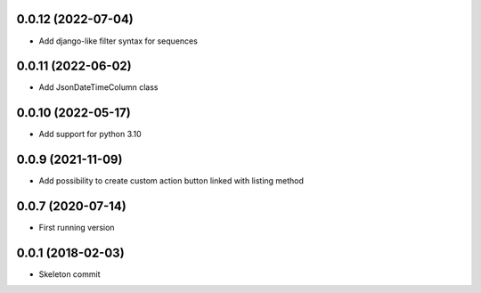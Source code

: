 0.0.12 (2022-07-04)
-------------------
- Add django-like filter syntax for sequences

0.0.11 (2022-06-02)
-------------------
- Add JsonDateTimeColumn class

0.0.10 (2022-05-17)
-------------------
- Add support for python 3.10

0.0.9 (2021-11-09)
------------------
- Add possibility to create custom action button linked with listing method

0.0.7 (2020-07-14)
------------------
- First running version

0.0.1 (2018-02-03)
------------------
- Skeleton commit
